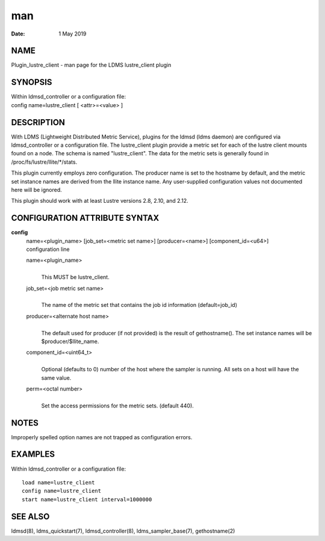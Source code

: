 =====================================
man
=====================================

:Date:   1 May 2019

NAME
======================================

Plugin_lustre_client - man page for the LDMS lustre_client plugin

SYNOPSIS
==========================================

| Within ldmsd_controller or a configuration file:
| config name=lustre_client [ <attr>=<value> ]

DESCRIPTION
=============================================

With LDMS (Lightweight Distributed Metric Service), plugins for the
ldmsd (ldms daemon) are configured via ldmsd_controller or a
configuration file. The lustre_client plugin provide a metric set for
each of the lustre client mounts found on a node. The schema is named
"lustre_client". The data for the metric sets is generally found in
/proc/fs/lustre/llite/*/stats.

This plugin currently employs zero configuration. The producer name is
set to the hostname by default, and the metric set instance names are
derived from the llite instance name. Any user-supplied configuration
values not documented here will be ignored.

This plugin should work with at least Lustre versions 2.8, 2.10, and
2.12.

CONFIGURATION ATTRIBUTE SYNTAX
================================================================

**config**
   | name=<plugin_name> [job_set=<metric set name>] [producer=<name>]
     [component_id=<u64>]
   | configuration line

   name=<plugin_name>
      | 
      | This MUST be lustre_client.

   job_set=<job metric set name>
      | 
      | The name of the metric set that contains the job id information
        (default=job_id)

   producer=<alternate host name>
      | 
      | The default used for producer (if not provided) is the result of
        gethostname(). The set instance names will be
        $producer/$llite_name.

   component_id=<uint64_t>
      | 
      | Optional (defaults to 0) number of the host where the sampler is
        running. All sets on a host will have the same value.

   perm=<octal number>
      | 
      | Set the access permissions for the metric sets. (default 440).

NOTES
=======================================

Improperly spelled option names are not trapped as configuration errors.

EXAMPLES
==========================================

Within ldmsd_controller or a configuration file:

::

   load name=lustre_client
   config name=lustre_client
   start name=lustre_client interval=1000000

SEE ALSO
==========================================

ldmsd(8), ldms_quickstart(7), ldmsd_controller(8), ldms_sampler_base(7),
gethostname(2)
